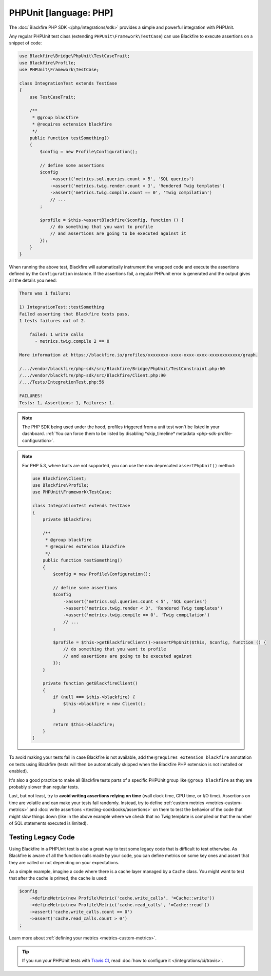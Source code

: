 PHPUnit [language: PHP]
=======================

The :doc:`Blackfire PHP SDK </php/integrations/sdk>` provides a simple and
powerful integration with PHPUnit.

Any regular PHPUnit test class (extending ``PHPUnit\Framework\TestCase``) can
use Blackfire to execute assertions on a snippet of code:

.. code-block:: php

    use Blackfire\Bridge\PhpUnit\TestCaseTrait;
    use Blackfire\Profile;
    use PHPUnit\Framework\TestCase;

    class IntegrationTest extends TestCase
    {
        use TestCaseTrait;

        /**
         * @group blackfire
         * @requires extension blackfire
         */
        public function testSomething()
        {
            $config = new Profile\Configuration();

            // define some assertions
            $config
                ->assert('metrics.sql.queries.count < 5', 'SQL queries')
                ->assert('metrics.twig.render.count < 3', 'Rendered Twig templates')
                ->assert('metrics.twig.compile.count == 0', 'Twig compilation')
                // ...
            ;

            $profile = $this->assertBlackfire($config, function () {
                // do something that you want to profile
                // and assertions are going to be executed against it
            });
        }
    }

When running the above test, Blackfire will automatically instrument the
wrapped code and execute the assertions defined by the ``Configuration``
instance. If the assertions fail, a regular PHPunit error is generated and the
output gives all the details you need:

.. code-block:: text

    There was 1 failure:

    1) IntegrationTest::testSomething
    Failed asserting that Blackfire tests pass.
    1 tests failures out of 2.

        failed: 1 write calls
          - metrics.twig.compile 2 == 0

    More information at https://blackfire.io/profiles/xxxxxxxx-xxxx-xxxx-xxxx-xxxxxxxxxxxx/graph.

    /.../vendor/blackfire/php-sdk/src/Blackfire/Bridge/PhpUnit/TestConstraint.php:60
    /.../vendor/blackfire/php-sdk/src/Blackfire/Client.php:90
    /.../Tests/IntegrationTest.php:56

    FAILURES!
    Tests: 1, Assertions: 1, Failures: 1.

.. note::

    The PHP SDK being used under the hood, profiles triggered from a unit test
    won't be listed in your dashboard. :ref:`You can force them to be listed by
    disabling *skip_timeline* metadata <php-sdk-profile-configuration>`.

.. note::

    For PHP 5.3, where traits are not supported, you can use the now deprecated
    ``assertPhpUnit()`` method:

    .. code-block:: php

        use Blackfire\Client;
        use Blackfire\Profile;
        use PHPUnit\Framework\TestCase;

        class IntegrationTest extends TestCase
        {
            private $blackfire;

            /**
             * @group blackfire
             * @requires extension blackfire
             */
            public function testSomething()
            {
                $config = new Profile\Configuration();

                // define some assertions
                $config
                    ->assert('metrics.sql.queries.count < 5', 'SQL queries')
                    ->assert('metrics.twig.render < 3', 'Rendered Twig templates')
                    ->assert('metrics.twig.compile == 0', 'Twig compilation')
                    // ...
                ;

                $profile = $this->getBlackfireClient()->assertPhpUnit($this, $config, function () {
                    // do something that you want to profile
                    // and assertions are going to be executed against
                });
            }

            private function getBlackfireClient()
            {
                if (null === $this->blackfire) {
                    $this->blackfire = new Client();
                }

                return $this->blackfire;
            }
        }

To avoid making your tests fail in case Blackfire is not available, add the
``@requires extension blackfire`` annotation on tests using Blackfire (tests
will then be automatically skipped when the Blackfire PHP extension is not
installed or enabled).

It's also a good practice to make all Blackfire tests parts of a specific
PHPUnit group like ``@group blackfire`` as they are probably slower than
regular tests.

Last, but not least, try to **avoid writing assertions relying on time**
(wall clock time, CPU time, or I/O time). Assertions on time are volatile and
can make your tests fail randomly. Instead, try to define :ref:`custom metrics
<metrics-custom-metrics>` and :doc:`write assertions
</testing-cookbooks/assertions>` on them to test the behavior of the code that
might slow things down (like in the above example where we check that no Twig
template is compiled or that the number of SQL statements executed is limited).

.. _testing-legacy-code:

Testing Legacy Code
-------------------

Using Blackfire in a PHPUnit test is also a great way to test some legacy
code that is difficult to test otherwise. As Blackfire is aware of all the
function calls made by your code, you can define metrics on some key ones
and assert that they are called or not depending on your expectations.

As a simple example, imagine a code where there is a cache layer managed by
a ``Cache`` class. You might want to test that after the cache is primed,
the cache is used:

.. code-block:: php

    $config
        ->defineMetric(new Profile\Metric('cache.write_calls', '=Cache::write'))
        ->defineMetric(new Profile\Metric('cache.read_calls', '=Cache::read'))
        ->assert('cache.write_calls.count == 0')
        ->assert('cache.read_calls.count > 0')
    ;

Learn more about :ref:`defining your metrics <metrics-custom-metrics>`.

.. tip::

    If you run your PHPUnit tests with `Travis CI <https://travis-ci.com/>`_,
    read :doc:`how to configure it </integrations/ci/travis>`.
